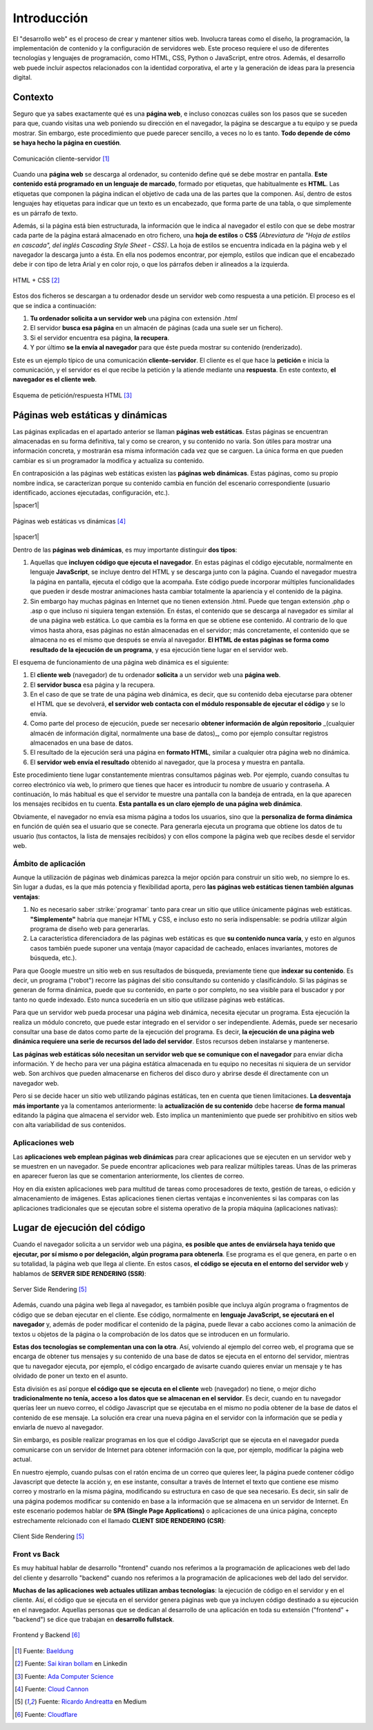 ############
Introducción
############

El "desarrollo web" es el proceso de crear y mantener sitios web. Involucra tareas como el diseño, la programación, la implementación de contenido y la configuración de servidores web. Este proceso requiere el uso de diferentes tecnologías y lenguajes de programación, como HTML, CSS, Python o JavaScript, entre otros. Además, el desarrollo web puede incluir aspectos relacionados con la identidad corporativa, el arte y la generación de ideas para la presencia digital.

********
Contexto
********

Seguro que ya sabes exactamente qué es una **página web**, e incluso conozcas cuáles son los pasos que se suceden para que, cuando visitas una web poniendo su dirección en el navegador, la página se descargue a tu equipo y se pueda mostrar. Sin embargo, este procedimiento que puede parecer sencillo, a veces no lo es tanto. **Todo depende de cómo se haya hecho la página en cuestión**.

.. figure:: images/webdev/client-server.svg
    :align: center

    Comunicación cliente-servidor [#cliente-servidor]_

Cuando una **página web** se descarga al ordenador, su contenido define qué se debe mostrar en pantalla. **Este contenido está programado en un lenguaje de marcado**, formado por etiquetas, que habitualmente es **HTML**. Las etiquetas que componen la página indican el objetivo de cada una de las partes que la componen. Así, dentro de estos lenguajes hay etiquetas para indicar que un texto es un encabezado, que forma parte de una tabla, o que simplemente es un párrafo de texto.

Además, si la página está bien estructurada, la información que le indica al navegador el estilo con que se debe mostrar cada parte de la página estará almacenado en otro fichero, una **hoja de estilos** o **CSS** *(Abreviatura de "Hoja de estilos en cascada", del inglés Cascading Style Sheet - CSS)*. La hoja de estilos se encuentra indicada en la página web y el navegador la descarga junto a ésta. En ella nos podemos encontrar, por ejemplo, estilos que indican que el encabezado debe ir con tipo de letra Arial y en color rojo, o que los párrafos deben ir alineados a la izquierda.

.. figure:: images/webdev/html-and-css.png
    :align: center

    HTML + CSS [#html-and-css]_

Estos dos ficheros se descargan a tu ordenador desde un servidor web como respuesta a una petición. El proceso es el que se indica a continuación:

1. **Tu ordenador solicita a un servidor web** una página con extensión `.html`
2. El servidor **busca esa página** en un almacén de páginas (cada una suele ser un fichero).
3. Si el servidor encuentra esa página, **la recupera**.
4. Y por último **se la envía al navegador** para que éste pueda mostrar su contenido (renderizado).

Este es un ejemplo típico de una comunicación **cliente-servidor**. El cliente es el que hace la **petición** e inicia la comunicación, y el servidor es el que recibe la petición y la atiende mediante una **respuesta**. En este contexto, **el navegador es el cliente web**.

.. figure:: images/webdev/request-response.svg
    :align: center

    Esquema de petición/respuesta HTML [#request-response]_

*********************************
Páginas web estáticas y dinámicas
*********************************

Las páginas explicadas en el apartado anterior se llaman **páginas web estáticas**. Estas páginas se encuentran almacenadas en su forma definitiva, tal y como se crearon, y su contenido no varía. Son útiles para mostrar una información concreta, y mostrarán esa misma información cada vez que se carguen. La única forma en que pueden cambiar es si un programador la modifica y actualiza su contenido.

En contraposición a las páginas web estáticas existen las **páginas web dinámicas**. Estas páginas, como su propio nombre indica, se caracterizan porque su contenido cambia en función del escenario correspondiente (usuario identificado, acciones ejecutadas, configuración, etc.).

|spacer1|

.. figure:: images/webdev/static-request-vs-dynamic-request.svg
    :align: center

    Páginas web estáticas vs dinámicas [#static-vs-dynamic]_

|spacer1|

Dentro de las **páginas web dinámicas**, es muy importante distinguir **dos tipos**:

1. Aquellas que **incluyen código que ejecuta el navegador**. En estas páginas el código ejecutable, normalmente en lenguaje **JavaScript**, se incluye dentro del HTML y se descarga junto con la página. Cuando el navegador muestra la página en pantalla, ejecuta el código que la acompaña. Este código puede incorporar múltiples funcionalidades que pueden ir desde mostrar animaciones hasta cambiar totalmente la apariencia y el contenido de la página.

2. Sin embargo hay muchas páginas en Internet que no tienen extensión .html. Puede que tengan extensión .php o .asp o que incluso ni siquiera tengan extensión. En éstas, el contenido que se descarga al navegador es similar al de una página web estática. Lo que cambia es la forma en que se obtiene ese contenido. Al contrario de lo que vimos hasta ahora, esas páginas no están almacenadas en el servidor; más concretamente, el contenido que se almacena no es el mismo que después se envía al navegador. **El HTML de estas páginas se forma como resultado de la ejecución de un programa**, y esa ejecución tiene lugar en el servidor web.

El esquema de funcionamiento de una página web dinámica es el siguiente:

1. El **cliente web** (navegador) de tu ordenador **solicita** a un servidor web una **página web**.
2. El **servidor busca** esa página y la recupera.
3. En el caso de que se trate de una página web dinámica, es decir, que su contenido deba ejecutarse para obtener el HTML que se devolverá, **el servidor web contacta con el módulo responsable de ejecutar el código** y se lo envía.
4. Como parte del proceso de ejecución, puede ser necesario **obtener información de algún repositorio** _(cualquier almacén de información digital, normalmente una base de datos)_, como por ejemplo consultar registros almacenados en una base de datos.
5. El resultado de la ejecución será una página en **formato HTML**, similar a cualquier otra página web no dinámica.
6. El **servidor web envía el resultado** obtenido al navegador, que la procesa y muestra en pantalla.

Este procedimiento tiene lugar constantemente mientras consultamos páginas web. Por ejemplo, cuando consultas tu correo electrónico vía web, lo primero que tienes que hacer es introducir tu nombre de usuario y contraseña. A continuación, lo más habitual es que el servidor te muestre una pantalla con la bandeja de entrada, en la que aparecen los mensajes recibidos en tu cuenta. **Esta pantalla es un claro ejemplo de una página web dinámica**.

Obviamente, el navegador no envía esa misma página a todos los usuarios, sino que la **personaliza de forma dinámica** en función de quién sea el usuario que se conecte. Para generarla ejecuta un programa que obtiene los datos de tu usuario (tus contactos, la lista de mensajes recibidos) y con ellos compone la página web que recibes desde el servidor web.

Ámbito de aplicación
====================

Aunque la utilización de páginas web dinámicas parezca la mejor opción para construir un sitio web, no siempre lo es. Sin lugar a dudas, es la que más potencia y flexibilidad aporta, pero **las páginas web estáticas tienen también algunas ventajas**:

1. No es necesario saber :strike:`programar` tanto para crear un sitio que utilice únicamente páginas web estáticas. **"Simplemente"** habría que manejar HTML y CSS, e incluso esto no sería indispensable: se podría utilizar algún programa de diseño web para generarlas.

2. La característica diferenciadora de las páginas web estáticas es que **su contenido nunca varía**, y esto en algunos casos también puede suponer una ventaja (mayor capacidad de cacheado, enlaces invariantes, motores de búsqueda, etc.).

Para que Google muestre un sitio web en sus resultados de búsqueda, previamente tiene que **indexar su contenido**. Es decir, un programa ("robot") recorre las páginas del sitio consultando su contenido y clasificándolo. Si las páginas se generan de forma dinámica, puede que su contenido, en parte o por completo, no sea visible para el buscador y por tanto no quede indexado. Esto nunca sucedería en un sitio que utilizase páginas web estáticas.

Para que un servidor web pueda procesar una página web dinámica, necesita
ejecutar un programa. Esta ejecución la realiza un módulo concreto, que puede estar integrado en el servidor o ser independiente. Además, puede ser necesario consultar una base de datos como parte de la ejecución del programa. Es decir, **la ejecución de una página web dinámica requiere una serie de recursos del lado del servidor**. Estos recursos deben instalarse y mantenerse.

**Las páginas web estáticas sólo necesitan un servidor web que se comunique con el navegador** para enviar dicha información. Y de hecho para ver una página estática almacenada en tu equipo no necesitas ni siquiera de un servidor web. Son archivos que pueden almacenarse en ficheros del disco duro y abrirse desde él directamente con un navegador web.

Pero si se decide hacer un sitio web utilizando páginas estáticas, ten en cuenta que tienen limitaciones. **La desventaja más importante** ya la comentamos anteriormente: la **actualización de su contenido** debe hacerse **de forma manual** editando la página que almacena el servidor web. Esto implica un mantenimiento que puede ser prohibitivo en sitios web con alta variabilidad de sus contenidos.

Aplicaciones web
================

Las **aplicaciones web emplean páginas web dinámicas** para crear aplicaciones que se ejecuten en un servidor web y se muestren en un navegador. Se puede encontrar aplicaciones web para realizar múltiples tareas. Unas de las primeras en aparecer fueron las que se comentarion anteriormente, los clientes de correo.

Hoy en día existen aplicaciones web para multitud de tareas como procesadores de texto, gestión de tareas, o edición y almacenamiento de imágenes. Estas aplicaciones tienen ciertas ventajas e inconvenientes si las comparas con las aplicaciones tradicionales que se ejecutan sobre el sistema operativo de la propia máquina (aplicaciones nativas):

.. csv-table:: Ventajas e inconvenientes de una aplicación web
    :file: tables/status-webapps.csv
    :header-rows: 1
    :class: longtable

*****************************
Lugar de ejecución del código
*****************************

Cuando el navegador solicita a un servidor web una página, **es posible que antes de enviársela haya tenido que ejecutar, por sí mismo o por delegación, algún programa para obtenerla**. Ese programa es el que genera, en parte o en su totalidad, la página web que llega al cliente. En estos casos, **el código se ejecuta en el entorno del servidor web** y hablamos de **SERVER SIDE RENDERING (SSR)**:

.. figure:: images/webdev/server-side-rendering.png
    :align: center

    Server Side Rendering [#ssr-csr]_

Además, cuando una página web llega al navegador, es también posible que incluya algún programa o fragmentos de código que se deban ejecutar en el cliente. Ese código, normalmente en **lenguaje JavaScript, se ejecutará en el navegador** y, además de poder modificar el contenido de la página, puede llevar a cabo acciones como la animación de textos u objetos de la página o la comprobación de los datos que se introducen en un formulario.

**Estas dos tecnologías se complementan una con la otra**. Así, volviendo al ejemplo del correo web, el programa que se encarga de obtener tus mensajes y su contenido de una base de datos se ejecuta en el entorno del servidor, mientras que tu navegador ejecuta, por ejemplo, el código encargado de avisarte cuando quieres enviar un mensaje y te has olvidado de poner un texto en el asunto.

Esta división es así porque **el código que se ejecuta en el cliente** web (navegador) no tiene, o mejor dicho **tradicionalmente no tenía, acceso a los datos que se almacenan en el servidor**. Es decir, cuando en tu navegador querías leer un nuevo correo, el código Javascript que se ejecutaba en el mismo no podía obtener de la base de datos el contenido de ese mensaje. La solución era crear una nueva página en el servidor con la información que se pedía y enviarla de nuevo al navegador.

Sin embargo, es posible realizar programas en los que el código JavaScript que se ejecuta en el navegador pueda comunicarse con un servidor de Internet para obtener información con la que, por ejemplo, modificar la página web actual.

En nuestro ejemplo, cuando pulsas con el ratón encima de un correo que quieres leer, la página puede contener código Javascript que detecte la acción y, en ese instante, consultar a través de Internet el texto que contiene ese mismo correo y mostrarlo en la misma página, modificando su estructura en caso de que sea necesario. Es decir, sin salir de una página podemos modificar su contenido en base a la información que se almacena en un servidor de Internet. En este escenario podemos hablar de **SPA (Single Page Applications)** o aplicaciones de una única página, concepto estrechamente relcionado con el llamado **CLIENT SIDE RENDERING (CSR)**:

.. figure:: images/webdev/client-side-rendering.png
    :align: center

    Client Side Rendering [#ssr-csr]_

Front vs Back
=============

Es muy habitual hablar de desarrollo "frontend" cuando nos referimos a la programación de aplicaciones web del lado del cliente y desarrollo "backend" cuando nos referimos a la programación de aplicaciones web del lado del servidor.

**Muchas de las aplicaciones web actuales utilizan ambas tecnologías**: la ejecución de código en el servidor y en el cliente. Así, el código que se ejecuta en el servidor genera páginas web que ya incluyen código destinado a su ejecución en el navegador. Aquellas personas que se dedican al desarrollo de una aplicación en toda su extensión ("frontend" + "backend") se dice que trabajan en **desarrollo fullstack**.

.. figure:: images/webdev/frontend-backend.svg
    :align: center

    Frontend y Backend [#frontend-backend]_



.. --------------- Footnotes ---------------

.. [#cliente-servidor] Fuente: `Baeldung`_
.. [#html-and-css] Fuente: `Sai kiran bollam`_ en Linkedin
.. [#request-response] Fuente: `Ada Computer Science`_
.. [#static-vs-dynamic] Fuente: `Cloud Cannon`_
.. [#ssr-csr] Fuente: `Ricardo Andreatta`_ en Medium
.. [#frontend-backend] Fuente: `Cloudflare`_

.. --------------- Hyperlinks ---------------

.. _Baeldung: https://www.baeldung.com/cs/application-server-vs-web-server
.. _Sai kiran Bollam: https://www.linkedin.com/pulse/mastering-fundamentals-beginners-guide-html-css-sai-kiran-bollam/
.. _Ada Computer Science: https://adacomputerscience.org/concepts/webtech_client_server?examBoard=all&stage=all
.. _Cloud Cannon: https://cloudcannon.com/blog/static-vs-dynamic-websites-the-definitive-guide/
.. _Ricardo Andreatta: https://ferie.medium.com/what-is-the-server-side-rendering-and-how-it-works-f1d4bf9322c6
.. _Cloudflare: https://www.cloudflare.com/es-es/learning/serverless/glossary/backend-as-a-service-baas/
